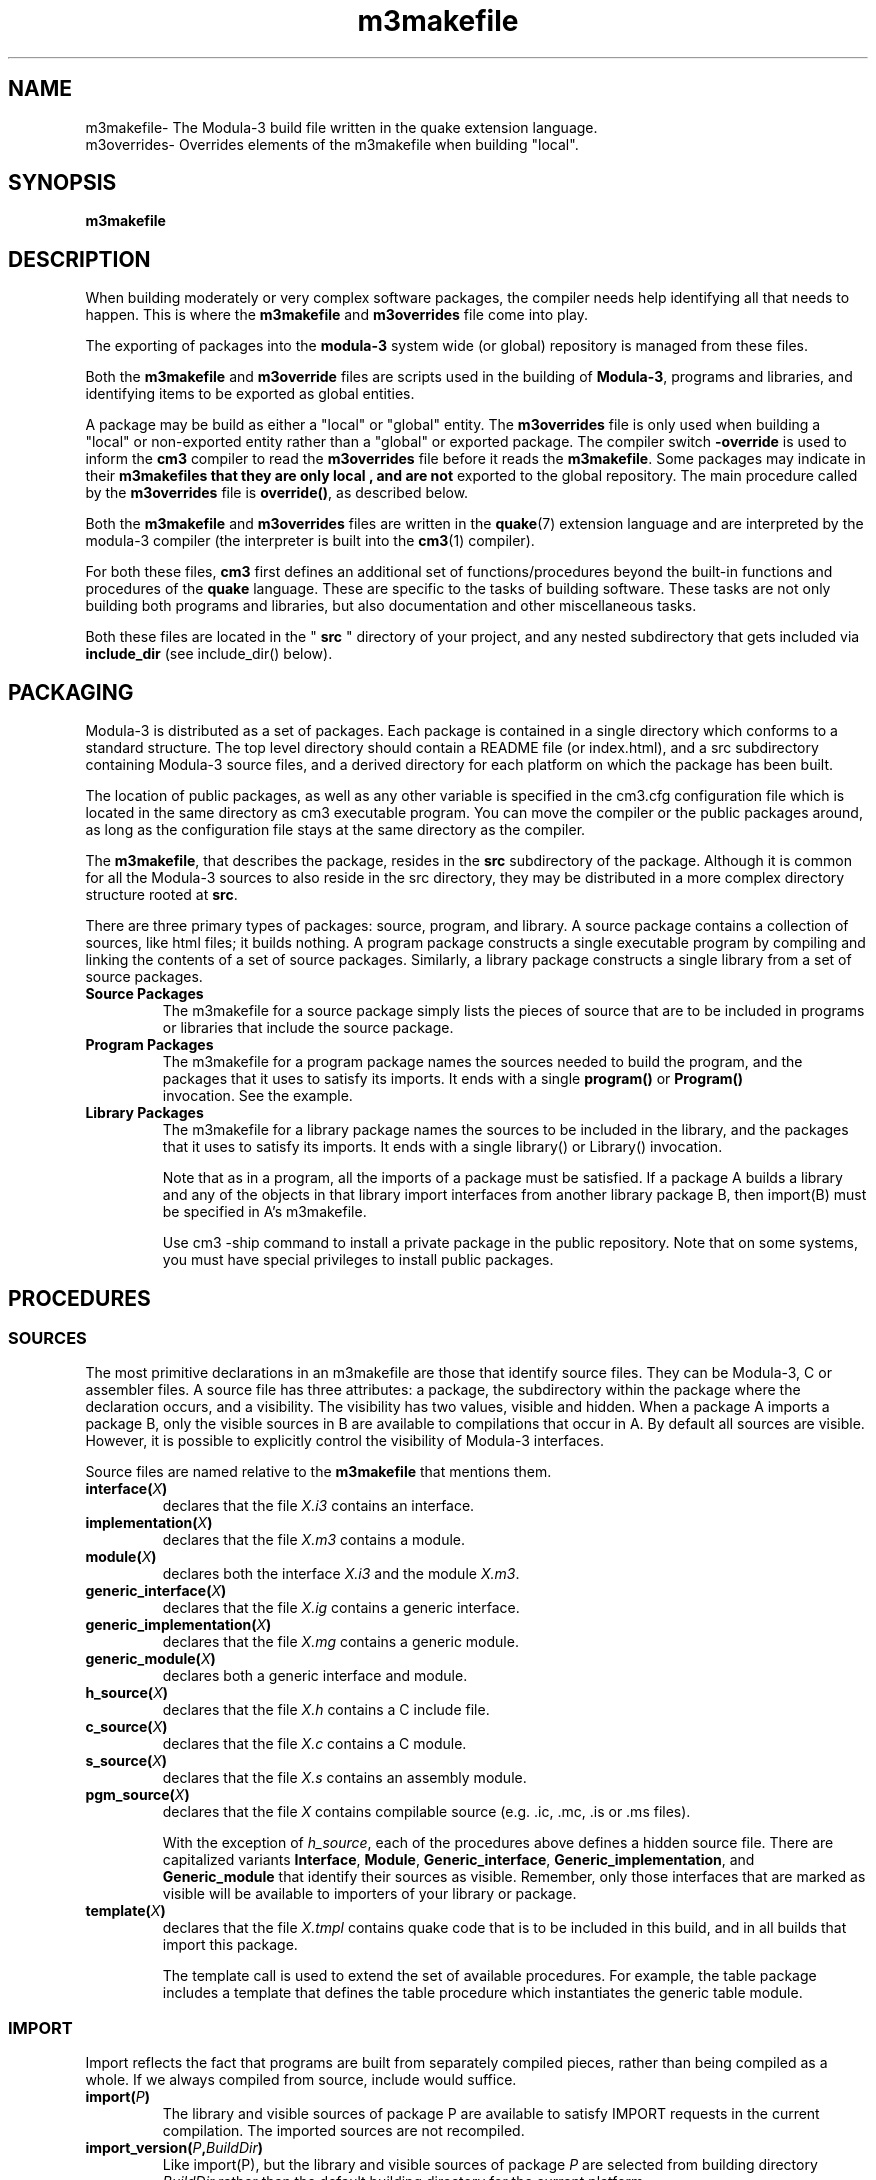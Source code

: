 .TH m3makefile 7 28-Jun-2009 "CRITICAL MASS" "MODULA-3 PROGRAMMERS MANUAL"
./ =============== NAME ===============
.SH NAME
m3makefile\- The Modula-3 build file written in the quake extension language.
.br
m3overrides\- Overrides elements of the m3makefile when building "local".
.SH SYNOPSIS
.B m3makefile

./ =============== DESCRIPTION ===============
.SH DESCRIPTION
When building moderately or very complex software packages,
the compiler needs help identifying all that needs to happen.
This is where the 
.B m3makefile
and
.B m3overrides
file come into play.

The exporting of packages into the
.B modula-3
system wide (or global) repository is managed from these files.

Both the
.B m3makefile
and 
.B m3override
files are scripts used in the building of 
.BR Modula-3 ,
programs and libraries, and identifying items to be exported
as global entities.

A package may be build as either a "local" or "global" entity.
The 
.B m3overrides
file is only used when building a "local" or non-exported
entity rather than a "global" or exported package.
The compiler switch 
.B -override
is used to inform the 
.B cm3
compiler to read the
.B m3overrides
file before it reads the 
.BR m3makefile .
Some packages may indicate in their 
.B m3makefiles that they are only "local", and are not
exported to the global repository.
The main procedure called by the
.B m3overrides
file is 
.BR override() ,
as described below.

Both the
.B m3makefile
and
.B m3overrides
files are written in the 
.BR quake (7)
extension language and are interpreted
by the modula-3 compiler (the interpreter is built into the
.BR cm3 (1)
compiler).  

For both these files, 
.B cm3
first defines an additional set of functions/procedures 
beyond the built-in functions and procedures of the
.B quake
language.  These are specific to the tasks of building
software.  These tasks are not only building both programs
and libraries, but also documentation and other miscellaneous
tasks.

Both these files are located in the "
.B src
" directory of your project, and any nested subdirectory
that gets included via
.B include_dir
(see include_dir() below).


./ =============== PACKAGING ===============
.SH PACKAGING
Modula-3 is distributed as a set of packages. Each package is contained
in a single directory which conforms to a standard structure. The top
level directory should contain a README file (or index.html), and a src
subdirectory containing Modula-3 source files, and a derived directory
for each platform on which the package has been built.

The location of public packages, as well as any other variable is
specified in the cm3.cfg configuration file which is located in the same
directory as cm3 executable program. You can move the compiler or the
public packages around, as long as the configuration file stays at the
same directory as the compiler.

The 
.BR m3makefile ,
that describes the package, resides in the 
.B src
subdirectory of the package. Although it is common for all the Modula-3
sources to also reside in the src directory, they may be distributed in
a more complex directory structure rooted at 
.BR src .

There are three primary types of packages: source, program, and library.
A source package contains a collection of sources, like html files; it
builds nothing. A program package constructs a single executable program
by compiling and linking the contents of a set of source packages.
Similarly, a library package constructs a single library from a set of
source packages.

.TP
.B Source Packages
The m3makefile for a source package simply lists the pieces of source
that are to be included in programs or libraries that include the source
package.

.TP
.B Program Packages
The m3makefile for a program package names the sources needed to build
the program, and the packages that it uses to satisfy its imports. It
ends with a single 
.B program()
or
.B Program()
 invocation. See the example.

.TP
.B Library Packages
The m3makefile for a library package names the sources to be included in
the library, and the packages that it uses to satisfy its imports. It
ends with a single library() or Library() invocation.

Note that as in a program, all the imports of a package must be
satisfied. If a package A builds a library and any of the objects in
that library import interfaces from another library package B, then
import(B) must be specified in A's m3makefile.

Use cm3 -ship command to install a private package in the public
repository. Note that on some systems, you must have special privileges
to install public packages.

./ =============== PROCEDURES ===============
.SH PROCEDURES
.SS SOURCES
The most primitive declarations in an m3makefile are those that identify
source files. They can be Modula-3, C or assembler files. A source file
has three attributes: a package, the subdirectory within the package
where the declaration occurs, and a visibility. The visibility has
two values, visible and hidden. When a package A imports a package B,
only the visible sources in B are available to compilations that occur
in A. By default all sources are visible. However, it is possible to
explicitly control the visibility of Modula-3 interfaces.

Source files are named relative to the 
.B m3makefile 
that mentions them. 

.TP
.BI interface( X )
declares that the file 
.I X.i3
contains an interface.
.TP
.BI implementation( X )
declares that the file 
.I X.m3 
contains a module.
.TP
.BI module( X )
declares both the interface 
.I X.i3 
and the module 
.IR X.m3 .
.TP
.BI generic_interface( X )
declares that the file 
.I X.ig 
contains a generic interface.
.TP
.BI generic_implementation( X )
declares that the file 
.I X.mg
contains a generic module.
.TP
.BI generic_module( X )
declares both a generic interface and module.
.TP
.BI h_source( X )
declares that the file 
.I X.h
contains a C include file.
.TP
.BI c_source( X )
declares that the file 
.I X.c
contains a C module.
.TP
.BI s_source( X )
declares that the file 
.I X.s
contains an assembly module. 
.TP
.BI pgm_source( X )
declares that the file 
.I X
contains compilable source (e.g. .ic, .mc, .is or .ms files).

With the exception of 
.IR h_source ,
each of the procedures above defines a hidden source file. 
There are capitalized variants 
.BR Interface ", " Module ", " Generic_interface ", " 
.BR Generic_implementation ", and " Generic_module 
that identify their sources as visible. 
Remember, only those interfaces that are marked as visible
will be available to importers of your library or package.
.TP
.BI template( X )
declares that the file 
.I X.tmpl
contains quake code that is to be included in this build, 
and in all builds that import this package.

The template call is used to extend the set of available procedures.
For example, the table package includes a template that defines the
table procedure which instantiates the generic table module. 

.SS IMPORT
Import reflects the fact that programs are built from separately compiled pieces, rather than being compiled as a whole. If we always compiled from source, include would suffice. 
.TP
.BI import( P )
The library and visible sources of package P are available to satisfy
IMPORT requests in the current compilation. 
The imported sources are not recompiled.
.TP
.BI import_version( P , BuildDir )
Like import(P), but the library and visible sources of package 
.I P
are selected from building directory 
.I BuildDir
rather than the default building directory for the current platform.
.TP
.BI include_dir( D )
Recursively include the sources named in the m3makefile
in subdirectory 
.I D
of the current directory.
.TP
.BI include_pkg( P )
Include the sources named in package 
.IR  P 's
src/m3makefile. The location of 
.I P
may be overridden.


.SS BUILDING
.TP
.BI library( X )
compile the sources accumulated so far and build a library, 
.IR X ,
from the resulting compiled object files. 
The visibility of the library is hidden.
.BI Library( X )
The same as library.
.TP
.BI program( X )
constructs an executable program named 
.I X
from the given sources.
.TP
.BI Program( X )
like program, but 
.I X
is exported to /bin.
.TP
.BI build_standalone()
ensures that the program being built does not depend on dynamic
linking and shared libraries. 
To have an effect, this procedure must be called before program
or Program is called. 

.SS COMPILER OPTIONS
.BI m3_option( x )
 adds option 
.I x
to the set of arguments passed to the compiler.

Specifically, 
.B m3_option 
adds 
.I x 
to the M3OPTIONS variable. 
.I x 
should be a single string preceded with a hyphen, 
e.g. 
.BR m3_option( "-O" ) .

Some of the more useful compiler options include:

  -why        Explain why each compilation is needed (default).
  -commands   Print the compilation commands as they are started.
  -verbose    Print what happens to each file.
  -times      Print a breakdown of elapsed time.
  -g          Generate debugging symbols (default).
  -O          Optimize code.
  -keep       Preserve intermediate files.
  -once       Don't recompile modules with new opaque info.

Any compiler option may be specified here.
See 
.BR cm3 (1).

.SS OVERRIDE
.TP
.BI override( P , D )
 Use the version of package 
.I P 
in directory 
.I D/P
 instead of the one in /pkg/
.IR P .

.B override
alters the behaviour of the 
.B include_pkg 
and 
.B import_pkg 
procedures, and must be executed prior to any such calls to have an effect.

To help ensure that the public repositories are consistent, 
"cm3 -ship", and the older "m3ship" will refuse to install any
package built using overrides.

When the -override option is specified, cm3 looks for a file named
m3overrides in the src directory and, if one exists, executes it
immediately prior to executing m3makefile. By keeping all override calls
in an m3overrides file and not in an m3makefile, you can build both
private and public versions of packages without editting any files.

The overrides in effect when a package was built are automatically
carried forward into importers of the package, so there is no need to
restate the complete set of overrides at every level, only of those
packages that are directly imported into a given package.

There is a pre-declared variable, 
.BR WDROOT ,
that defines the conventional location of a user's private
package repository. (see \\ref{VAR-sec}).

.SS FOREIGN OBJECTS AND LIBRARIES
These procedures allow foreign objects and/or libraries to be
included in a Modula-3 program.  Here foreign means not written
in Modula-3.
.TP
.BI import_lib( X , P )
If 
.I P/libX.a
is a library, includes 
.B -LP -lX 
in the final link command. 
Otherwise, includes 
.B -lX
in the final link command.
.TP
.BI import_obj( X )
Include 
.I X 
in the final link command. 

.SS EXPORTING FILES
These functions should be used to export files to the public directories.
These public directories are bound to actual directories via a set of
logical assignments specific to your installation.
.TP
.BI BinExport( X )
exports source file 
.I X
to /bin.
.TP
.BI BindExport( X )
exports derived file 
.I X 
to /bin.
.TP
.BI DocExport( X )
exports source file 
.I X
 to /doc.
.TP
.BI DocdExport( X )
exports derived file 
.I X to /doc.
.TP
.BI EmacsExport( X )
exports source file 
.I X
to /emacs.
.BI EmacsdExport( X )
exports derived file 
.I X
to /emacs.
.BI HtmlExport( X )
exports source file 
.I X
to /html.
.TP
.BI LibExport( X )
exports source file 
.I X
to /lib.
.TP
.BI LibdExport( X )
exports derived file 
.I X
to /lib.
.TP
.BI ManExport( X , sec )
exports source file 
.I X.sec
to section sec of /man.
.TP
.BI MandExport( X , sec )
exports derived file 
.I X.sec
to section sec of /man. 

.SS HIDING AND EXPORTING
The following procedures can be used in two ways. 
First to provide a clearer indication of visibility than is given by the
capitalization convention
(which exists partly to support old style m3makefiles). 
Second, to change the visibility of imported components. 
Generally, it's much better to convince the owners of the exporting
package to give their sources the correct visibility rather than
overriding their initial decision.

Hidden programs are not copied to the /bin directory, exported ones are.
 
.TP
.BI hide_interface( X )
sets the visibility of interface 
.I X.i3
to hidden.
.TP
.BI export_interface( X )
sets the visibility of interface 
.I X.i3 
to visible.
.P
There are also variants that hide or export programs and generics,
.BR hide_program ", " hide_generic_interface ", " 
.BR hide_generic_implementation ", " export_program ", "
.BR export_generic_interface ", and "
.BR export_generic_implementation .

.SS INSTALLATION DEPENDENCIES
The builder contains some built-in support for machine and operating
system dependencies. The package structure makes provision for
separate build directories for different machine and operating
system combinations. The default behaviour of cm3 is to generate the
compiled object files, libraries and programs in the build directory
corresponding to the machine and operating system on which cm3 is
executing.

The following set of variables exist to allow m3makefiles to be
parameterised by machine and operating system.

.SS INSTALLATION DEPENDENCIES
The builder contains some built-in support for machine and operating
system dependencies. The package structure makes provision for
separate build directories for different machine and operating
system combinations. The default behaviour of cm3 is to generate the
compiled object files, libraries and programs in the build directory
corresponding to the machine and operating system on which cm3 is
executing.

The following set of variables exist to allow m3makefiles to be
parameterised by machine and operating system.

.TP
.B TARGET  
This variable defines the machine type on which the library or
program being built will execute. It is chosen from the standard
set of machine types on which Modula-3 runs. Check the runtime
or cm3 packages for the complete set.
.TP
.B OS_TYPE  
This variable defines the operating system under which the library
or program being built will execute. Currently, Modula-3 supports
two operating system variants, POSIX and WIN32. The former breaks
down further into specific variants, but this variation is not made
available to clients. [There is a way if you absolutely need it,
see the unix package.]
.TP
.B BUILD_DIR  
This names the package sub-directory in which object files,
libraries and programs will be built. It is usually, but not
always, the same as TARGET.

The net effect of the above allows a single package to build a family
of architectural variants, in different build sub-directories, where
each variant uses the same set of m3makefiles, parameterized by the
above variables. If this degree of flexibility is insufficient, then the
extra variation must be specified in a separate package, which can use
include_pkg to access the shared sources.

.TP
.B PKG_USE  
This defines the location of the public package repository, e.g.
/proj/m3/pkg or /usr/local/lib/m3/pkg.
.TP
.B WDROOT  
This defines the standard location for a user's private package
repository, typically $HOME/m3/pkg. This is typically used in
override calls.


.TP
.B TARGET  
This variable defines the machine type on which the library or
program being built will execute. It is chosen from the standard
set of machine types on which Modula-3 runs. Check the runtime
or cm3 packages for the complete set.
.TP
.B OS_TYPE  
This variable defines the operating system under which the library
or program being built will execute. Currently, Modula-3 supports
two operating system variants, POSIX and WIN32. The former breaks
down further into specific variants, but this variation is not made
available to clients. [There is a way if you absolutely need it,
see the unix package.]
.TP
.B BUILD_DIR  
This names the package sub-directory in which object files,
libraries and programs will be built. It is usually, but not
always, the same as TARGET.

The net effect of the above allows a single package to build a family
of architectural variants, in different build sub-directories, where
each variant uses the same set of m3makefiles, parameterized by the
above variables. If this degree of flexibility is insufficient, then the
extra variation must be specified in a separate package, which can use
include_pkg to access the shared sources.

.TP
.B PKG_USE  
This defines the location of the public package repository, e.g.
/proj/m3/pkg or /usr/local/lib/m3/pkg.
.TP
.B WDROOT  
This defines the standard location for a user's private package
repository, typically $HOME/m3/pkg. This is typically used in
override calls.

.SS MISCELLANEOUS
The declarations in this section are typically only needed by
specialised applications, for example the Modula-3 compiler or other
quake templates.
.TP
.BI source( X )
declares that 
.I X
contains non-compilable source.
.TP
.BI derived_interface( X , V )
adds the derived interface 
.I X.i3
to the list of files to be compiled. 
.I V
 must be either VISIBLE or HIDDEN to indicate whether the 
interface should be available to importers outside this package.
.TP
.BI derived_implementation( X )
adds the derived module 
.I X.m3
to the list of files to be compiled.

.TP
.BI derived_c( X )
adds the derived C code 
.I X.c
to the list of files to be compiled.
.TP
.BI derived_h( X )
adds the derived include file 
.I X.h
to the list of include files available to the compiler. 

.SS EMACS SUPPORT
The following functions support building and installing GNU emacs lisp code.
.TP
.BI Gnuemacs( X )
exports source file 
.I X.el
to /emacs.
.TP
.BI CompiledGnuemacs( X )
exports the source file 
.I X.el
and compiles and exports the derived file 
.I X.elc
to /emacs. 

.SS GENERICS SUPPORT
Many of the packages that export generic interfaces and modules
also define m3makefile procedures that will instantiate the generic
source and add it to the list of Modula-3 sources to be compiled.
The instantiated interfaces and modules are created in the derived
directory, so they won't clutter up your source directory.
.TP
.BI array_sort( nm , elt )
instantiates the ArraySort generics to produce 
.IR nm ArraySort.i3
and 
.IR nm ArraySort.m3 
which implement a sort for arrays of 
.IR elt .T
values.
.TP
.BI Array_sort( nm , elt )
like array_sort, but also makes the interface available to 
importers outside the current package.
.TP
.BI list( nm , elt ) 
instantiates the List generics to produce 
.IR nm List.i3
and 
.IR nm List.m3
which implement linked lists of 
.IR elt .T
values.
.TP
.BI List( nm , elt ) 
like list, but also makes the interface available to importers
outside the current package.
.TP
.BI list_sort( nm , elt )
instantiates the ListSort generics to produce 
.IR nm ListSort.i3
and 
.IR nm ListSort.m3
which implement a sorting procedure for lists of 
.IR elt .T
 values. This procedure assumes that 
.BR list( nm , elt )
has been called.
.TP
.BI List_sort( nm , elt )
like list_sort, but also makes the interface available to importers
outside the current package.
.TP
.BI pqueue( nm , elt )
instantiates the PQueue generics to produce 
.IR nm PQ.i3
and 
.IR nm PQ.m3
which implement a priority queue of 
.IR elt .T
values.
.TP
.BI Pqueue( nm , elt )
like pqueue, but also makes the interface available to importers
outside the current package.
.TP
.BI sequence( nm , elt )
instantiates the Sequence generics to produce 
.IR nm Seq.i3,
.IR nm SeqRep.i3
and
.IR nm Seq.m3
which implement a sequence of 
.IR elt .T
values.
.TP
.BI Sequence( nm , elt )
like sequence, but also makes the interfaces available to importers
outside the current package.
.TP
.BI sorted_table( nm , key , value )
instantiates the SortedTable generics to produce 
.IR nm SortedTbl.i3
and 
.IR nm SortedTbl.m3
 which implement a sorted table mapping from type 
.IR key .T
to 
.IR value .T.
.TP
.BI Sorted_table( nm , key , value )
like sorted_table, but also makes the interface available to importers 
outside the current package.
.TP
.BI table( nm , key , value )
instantiates the Table generics to produce 
.IR nm Tbl.i3
and 
.IR nm Tbl.m3
which implement a table mapping from type 
.IR key .T
to
.IR value .T.
.TP
.BI Table( nm , key , value )
like table, but also makes the interface available to importers
outside the current package. 

.SS MANUAL PAGES SUPPORT
The following calls format and install man pages.
.TP
.BI manPage( name , sec )
formats man page name.sec.
.TP
.BI ManPage( name , sec )
is like manPage, but also exports the man page to section 
.I sec
of /man.
.TP
.BI ManExport( X , s )
exports source file 
.I X.s
to section 
.I s
 of /man without further formatting.
.TP
.BI MandExport( X , s )
export derived file 
.I X.s
to section 
.I s
of /man without further formatting. 

.SS NETWORK OBJECTS SUPPORT
The following procedures are used to build programs using network objects.
.TP
.BI netobj( X , T )
runs the network objects stub generator on the interface
.I X.i3
to produce the network object glue needed to manipulate objects
of type 
.IR X.T .
The resulting source files are included in the current build.
.TP
.BI Netobj( X , T )
Like netobj, but also exports the resulting interface. 

.SS RESOURCES
The following procedures support the inclusion of arbitrary data,
known as a resource, in a program.  For example an image as a PNG file.
.TP
.BI resource( file )
is shorthand for 
.BI resource_named( file , file ).
.TP
.BI resource_named( rd , file )
declares that 
.I file
is a resource file. It will be accessible via the reader 
.I rd
if a bundle is built.
.TP
.BI bundle( m ) 
declares that the module 
.I m 
is to be built as a bundle of the files specified by the prior
calls to resource and resource_named.


./ ============ EXAMPLE =========
.SH EXAMPLE
For example, here's a simple program composed of a main module, an
imported interface and its implementation.

To begin, create a fresh directory for the package and within that
directory, a directory for the source files:

    > mkdir hello
    > cd hello
    > mkdir src

Create the following source files in the src directory:

In the file src/Main.m3:

    MODULE Main;
    IMPORT A;
    BEGIN
      A.DoIt ();
    END Main.

In the file src/A.i3:

    INTERFACE A;
    PROCEDURE DoIt ();
    END A.

In the file src/A.m3:

    MODULE A;
    IMPORT Wr, Stdio;

    PROCEDURE DoIt () =
      <*FATAL ANY*>
      BEGIN
        Wr.PutText (Stdio.stdout, "Hello world.\n");
        Wr.Close (Stdio.stdout);
      END DoIt;

    BEGIN
    END A.

In the file src/m3makefile:

    import ("libm3")
    implementation ("Main")
    module ("A")
    program ("foo")

Finally, from the package directory, hello, run 
.BR cm3 .
This should/will compile the three source files and link them with
the standard libraries. The derived files will be placed in a directory
that names the architecture. On an Alpha/AXP machine running OSF, the
directory is called ALPHA_OSF. The executable program will be named
foo in the derived directory.

./ ============ NOTES =========
.SH NOTES
The older style of m3makefiles using the capitalization convention
is depreciated, and its use is highly discouraged.

The quake interpreter is built into the CM3 Modula-3 compiler, 
whereas it was a separate executable for earlier ones, such as PM3.

./ ============ SEE ALSO =========
.SH SEE ALSO
The Critical Mass Modula-3 compiler 
.BR cm3 (1),
and the man pages for 
.BR quake (7).

For a full list of compiler options, please see 
.BR cm3 (1).

For creating network objects see the manpage for 
.BR stubgen (1).

For a description of how to access resources from your running program,
see the Bundle and Rsrc interfaces, along with the developer tool program
.BR m3bundle (1).

./ ============ AUTHOR =========
.SH AUTHOR
(man page) Peter Eiserloh (eiserlohpp -at- yahoo.com)
